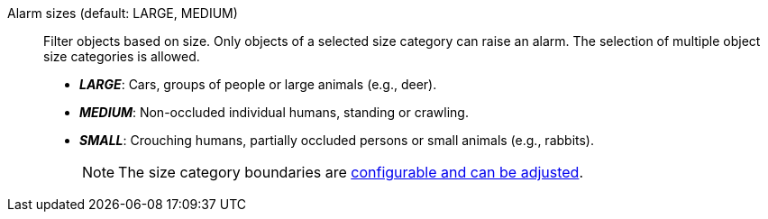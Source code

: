 Alarm sizes (default: LARGE, MEDIUM):: Filter objects based on size. Only objects of a selected size category can raise an alarm. The selection of multiple object size categories is allowed.
+
* *_LARGE_*: Cars, groups of people or large animals (e.g., deer).
* *_MEDIUM_*: Non-occluded individual humans, standing or crawling.
* *_SMALL_*: Crouching humans, partially occluded persons or small animals (e.g., rabbits).
+
NOTE: The size category boundaries are xref:object_tracking/detection.adoc#_classification[configurable and can be adjusted].
